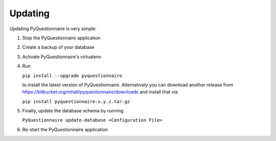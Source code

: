 ********
Updating
********

Updating PyQuestionnaire is very simple:

1. Stop the PyQuestionnaire application
2. Create a backup of your database
3. Activate PyQuestionnaire's virtualenv
4. Run

   ``pip install --upgrade pyquestionnaire``
   
   to install the latest version of PyQuestionnaire. Alternatively you can
   download another release from https://bitbucket.org/mhall/pyquestionnaire/downloads
   and install that via
   
   ``pip install pyquestionnaire-x.y.z.tar.gz``
5. Finally, update the database schema by running
   
   ``PyQuestionnaire update-database <Configuration File>``
6. Re-start the PyQuestionnaire application

